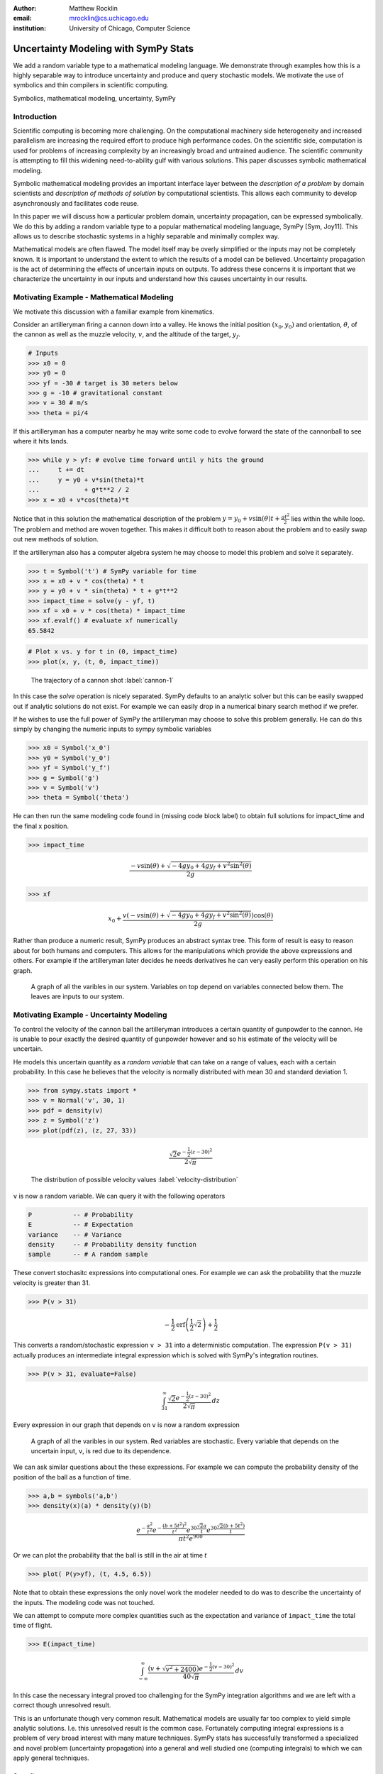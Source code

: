 :author: Matthew Rocklin 
:email: mrocklin@cs.uchicago.edu
:institution: University of Chicago, Computer Science

-------------------------------------
Uncertainty Modeling with SymPy Stats
-------------------------------------

.. class:: abstract

   We add a random variable type to a mathematical modeling language. We
   demonstrate through examples how this is a highly separable way to introduce
   uncertainty and produce and query stochastic models. We motivate the use of 
   symbolics and thin compilers in scientific computing.

.. class:: keywords

   Symbolics, mathematical modeling, uncertainty, SymPy

Introduction
------------

Scientific computing is becoming more challenging. On the computational machinery side heterogeneity and increased parallelism are increasing the required effort to produce high performance codes. On the scientific side, computation is used for problems of increasing complexity by an increasingly broad and untrained audience. The scientific community is attempting to fill this widening need-to-ability gulf with various solutions. This paper discusses symbolic mathematical modeling.

Symbolic mathematical modeling provides an important interface layer between the *description of a problem* by domain scientists and *description of methods of solution* by computational scientists. This allows each community to develop asynchronously and facilitates code reuse.

In this paper we will discuss how a particular problem domain, uncertainty propagation, can be expressed symbolically. We do this by adding a random variable type to a popular mathematical modeling language, SymPy [Sym, Joy11]. This allows us to describe stochastic systems in a highly separable and minimally complex way.

Mathematical models are often flawed. The model itself may be overly simplified or the inputs may not be completely known. It is important to understand the extent to which the results of a model can be believed. Uncertainty propagation is the act of determining the effects of uncertain inputs on outputs. To address these concerns it is important that we characterize the uncertainty in our inputs and understand how this causes uncertainty in our results.

Motivating Example - Mathematical Modeling
------------------------------------------

We motivate this discussion with a familiar example from kinematics. 

Consider an artilleryman firing a cannon down into a valley. He knows the initial position :math:`(x_0, y_0)` and orientation, :math:`\theta`, of the cannon as well as the muzzle velocity, :math:`v`, and the altitude of the target, :math:`y_f`.

.. code-block:: python

    # Inputs
    >>> x0 = 0
    >>> y0 = 0
    >>> yf = -30 # target is 30 meters below
    >>> g = -10 # gravitational constant
    >>> v = 30 # m/s
    >>> theta = pi/4

If this artilleryman has a computer nearby he may write some code to evolve forward the state of the cannonball to see where it hits lands. 

.. code-block:: python
    
    >>> while y > yf: # evolve time forward until y hits the ground
    ...     t += dt
    ...     y = y0 + v*sin(theta)*t
    ...            + g*t**2 / 2
    >>> x = x0 + v*cos(theta)*t             

Notice that in this solution the mathematical description of the problem :math:`y = y_0 + v \sin(\theta) t + \frac{gt^2}{2}` lies within the while loop. The problem and method are woven together. This makes it difficult both to reason about the problem and to easily swap out new methods of solution. 

If the artilleryman also has a computer algebra system he may choose to model this problem and solve it separately.  

.. code-block:: python

    >>> t = Symbol('t') # SymPy variable for time
    >>> x = x0 + v * cos(theta) * t
    >>> y = y0 + v * sin(theta) * t + g*t**2
    >>> impact_time = solve(y - yf, t)
    >>> xf = x0 + v * cos(theta) * impact_time
    >>> xf.evalf() # evaluate xf numerically
    65.5842

.. code-block:: python

    # Plot x vs. y for t in (0, impact_time)
    >>> plot(x, y, (t, 0, impact_time))

.. figure:: cannon-deterministic.pdf

    The trajectory of a cannon shot :label:`cannon-1`

In this case the `solve` operation is nicely separated. SymPy defaults to an analytic solver but this can be easily swapped out if analytic solutions do not exist. For example we can easily drop in a numerical binary search method if we prefer.

If he wishes to use the full power of SymPy the artilleryman may choose to solve this problem generally. He can do this simply by changing the numeric inputs to sympy symbolic variables

.. code-block:: python
    
    >>> x0 = Symbol('x_0')
    >>> y0 = Symbol('y_0') 
    >>> yf = Symbol('y_f')
    >>> g = Symbol('g')
    >>> v = Symbol('v')
    >>> theta = Symbol('theta')

He can then run the same modeling code found in (missing code block label) to obtain full solutions for impact_time and the final x position.

.. code-block:: python
    
    >>> impact_time

.. math:: 

    \frac{- v \sin{\left (\theta \right )} + \sqrt{- 4 g y_{0} + 4 g y_f + v^{2}
    \sin^{2}{\left (\theta \right )}}}{2 g}

.. code-block:: python
    
    >>> xf

.. math:: 

    x_{0} + \frac{v \left(- v \sin{\left (\theta \right )} + \sqrt{- 4 g y_{0}
    + 4 g y_f + v^{2} \sin^{2}{\left (\theta \right )}}\right) \cos{\left
      (\theta \right )}}{2 g}

Rather than produce a numeric result, SymPy produces an abstract syntax tree. This form of result is easy to reason about for both humans and computers. This allows for the manipulations which provide the above expresssions and others. For example if the artilleryman later decides he needs derivatives he can very easily perform this operation on his graph.

.. figure:: dag.pdf

    A graph of all the varibles in our system. Variables on top depend on
    variables connected below them. The leaves are inputs to our system. 

Motivating Example - Uncertainty Modeling
-----------------------------------------

To control the velocity of the cannon ball the artilleryman introduces a certain quantity of gunpowder to the cannon. He is unable to pour exactly the desired quantity of gunpowder however and so his estimate of the velocity will be uncertain. 

He models this uncertain quantity as a *random variable* that can take on a range of values, each with a certain probability. In this case he believes that the velocity is normally distributed with mean 30 and standard deviation 1.

.. code-block:: python

    >>> from sympy.stats import *
    >>> v = Normal('v', 30, 1)
    >>> pdf = density(v)
    >>> z = Symbol('z')
    >>> plot(pdf(z), (z, 27, 33))

.. math::

    \frac{\sqrt{2} e^{- \frac{1}{2} \left(z -30\right)^{2}}}{2 \sqrt{\pi}}

.. figure:: velocity-distribution.pdf

    The distribution of possible velocity values :label:`velocity-distribution`

``v`` is now a random variable. We can query it with the following operators 

.. code-block:: python
    
    P           -- # Probability
    E           -- # Expectation
    variance    -- # Variance
    density     -- # Probability density function
    sample      -- # A random sample

These convert stochasitc expressions into computational ones. For example we can ask the probability that the muzzle velocity is greater than 31. 

.. code-block:: python

    >>> P(v > 31)

.. math::

    - \frac{1}{2} \operatorname{erf}{\left (\frac{1}{2} \sqrt{2} \right )} +
      \frac{1}{2}


This converts a random/stochastic expression ``v > 31`` into a deterministic
computation. The expression ``P(v > 31)`` actually produces an intermediate integral expression which is solved with SymPy's integration routines.

.. code-block:: python

    >>> P(v > 31, evaluate=False)

.. math::

    \int_{31}^{\infty} \frac{\sqrt{2} e^{- \frac{1}{2} \left(
    z -30\right)^{2}}}{2 \sqrt{\pi}}\, dz

Every expression in our graph that depends on ``v`` is now a random expression

.. figure:: uncertain-dag.pdf

    A graph of all the varibles in our system. Red variables are
    stochastic. Every variable that depends on the uncertain input, ``v``, is 
    red due to its dependence.

We can ask similar questions about the these expressions. For example we can compute the probability density of the position of the ball as a function of time.

.. code-block:: python

    >>> a,b = symbols('a,b')
    >>> density(x)(a) * density(y)(b)

.. math::

    \frac
    {
        e^{- \frac{a^{2}}{t^{2}}} 
        e^{- \frac{\left(b + 5 t^{2}\right)^{2}}{t^{2}}} 
        e^{30 \frac{\sqrt{2} a}{t}} 
        e^{30 \frac{\sqrt{2} \left(b + 5 t^{2}\right)}{t}}
    }
    {
        \pi t^{2} e^{900}
    }

Or we can plot the probability that the ball is still in the air at time `t`

.. code-block:: python

    >>> plot( P(y>yf), (t, 4.5, 6.5))

.. figure:: impact.pdf
    
Note that to obtain these expressions the only novel work the modeler needed to do was to describe the uncertainty of the inputs. The modeling code was not touched. 

We can attempt to compute more complex quantities such as the expectation and variance of ``impact_time`` the total time of flight.

.. code-block:: python

    >>> E(impact_time)

.. math::
    
    \int_{-\infty}^{\infty} \frac{\left(v + \sqrt{v^{2} + 2400}\right) e^{-
    \frac{1}{2} \left(v -30\right)^{2}}}{40 \sqrt{\pi}}\, dv

In this case the necessary integral proved too challenging for the SymPy integration algorithms and we are left with a correct though unresolved result. 

This is an unfortunate though very common result. Mathematical models are usually far too complex to yield simple analytic solutions. I.e. this unresolved result is the common case. Fortunately computing integral expressions is a problem of very broad interest with many mature techniques. SymPy stats has successfully transformed a specialized and novel problem (uncertainty propagation) into a general and well studied one (computing integrals) to which we can apply general techniques.

Sampling
````````

One method to approximate difficult integrals is through sampling.
 
SymPy.stats contains a basic Monte Carlo backend which can be easily accessed with an additional keyword argument.

.. code-block:: python

    >>> E(impact_time, numsamples=10000)
    5.36178452172906

Implementation
--------------

A ``RandomSymbol`` class/type and the functions ``P, E, density, sample`` are the outward-facing core of sympy.stats and the ``PSpace`` class in the internal core representing the mathematical concept of a probability space.

A ``RandomSymbol`` object behaves in every way like a standard sympy ``Symbol`` object. Because of this one can replace standard sympy variable declarations like 

.. code-block:: python

    x = Symbol('x')
    
with code like 

.. code-block:: python
    
    x = Normal('x', 0, 1)

and continue to use standard SymPy without modification.

After final expressions are formed the user can query them using the functions ``P, E, density, sample``. These functions inspect the expression tree, draw out the ``RandomSymbols`` and ask these random symbols to construct a  probabaility space or ``PSpace`` object. 

The ``PSpace`` object contains all of the logic to turn random expressions into computational ones. There are several types of probability spaces for discrete, continuous, and multivariate distributions. Each of these generate different computational expressions. 

.. table:: Different types of random expressions reduce to different computational expressions (Note: Infinite discrete and multivariate normal are in development and not yet in the main SymPy distribution)

   +-------------------------------+------------------------------+
   | RV Type                       | Computational Type           |
   +-------------------------------+------------------------------+
   | Continuous                    | SymPy Integral               |
   +-------------------------------+------------------------------+
   | Discrete - Finite (dice)      | Python iterators / generators|
   +-------------------------------+------------------------------+
   | Discrete - Infinite (Poisson) | SymPy Summation              |
   +-------------------------------+------------------------------+
   | Multivariate Normal           | SymPy Matrix Expression      |
   +-------------------------------+------------------------------+

Implementation - Bayesian Conditional Probability
-------------------------------------------------

SymPy.stats can also handle conditioned variables. In this section we describe how the continuous implementation of sympy.stats forms integrals using an example from data assimilation.

We measure the temperature and guess that it is about 30C with a standard deviation of 3C.

.. code-block:: python

    >>> from sympy.stats import *
    >>> T = Normal('T', 30, 3) # Prior distribution

We then make an observation of the temperature with a thermometer. This thermometer states that it has an uncertainty of 1.5C

.. code-block:: python

    >>> noise = Normal('eta', 0, 1.5)
    >>> observation = T + noise

With this thermometer we observe a temperature of 26C. We compute the posterior distribution that cleanly assimilates this new data into our prior understanding. And plot the three together. 

.. code-block:: python

    >>> data = 26 + noise
    >>> T_posterior = Given(T, Eq(observation, 26))

.. figure:: data-assimilation.pdf
    
    The prior, data, and posterior distributions of the temperature.
     
We now describe how SymPy.stats obtained this result. The expression ``T_posterior`` contains two random variables, ``T`` and ``noise`` each of which can independently take on different values. We plot the joint distribution below in figure :ref:`fig:joint-distribution`. We represent the observation that ``T + noise == 26`` as a diagonal line over the domain for which this statement is true. We project the probability density on this line to the left to obtain the posterior density of the temperature.

.. figure:: joint-distribution.pdf
    
    The joint prior distribution of the temperature and measurement noise. The constraint ``T + noise == 26`` (diagonal line) and the resultant posterior distribution of temperature on the left. :label:`fig:joint-distribution`

These gemoetric operations correspond exactly to Bayesian probability. All of the operations such as restricting to the condition, projecting to the temperature axis, etc... are managed using core SymPy functionality.

Multi-Compilation
-----------------

Scientific computing is a demanding field. Solutions frequently encompass concepts in a domain discipline (such as fluid dynamics), mathematics (such as PDEs), linear algebra, sparse matrix algorithms, parallelization/scheduling, and local low level code (C/FORTRAN/CUDA). Recently uncertainty layers are being added to this stack.

Often these solutions are implemented as single monolithic codes. This approach is challenging to accomplish, difficult to reason about after-the-fact and rarely allows for code reuse. As hardware becomes more demanding and  scientific computing expands into new and less well trained fields this challenging approach fails to scale. This approach is not accessible to the average scientist.

Various solutions exist for this problem. 

Low-level Languages like C provide a standard interface for a range of conventional CPUs effectively abstracting low-level architecture details away from the common programmer. 

Libraries such as BLAS and LAPACK provide an interface between linear algebra and optimized low-level code. These libraries provide an interface layer for a broad range of architecture (i.e. CPU-BLAS or GPU-cuBLAS both exist). 

High quality implementations of vertical slices of the stack are available  through higher level libraries such as PETSc and Trilinos or through code  generation solutions such as FENICS. These projects provide end to end solutions but do not provide intermediate interface layers. They also struggle to generalize well to novel hardware.

.. figure:: stack_full.pdf 

    The scientific computing software stack. Various projects are displayed
    showing the range that they abstract. We pose that scientific computing
    needs more horizontal and thin layers in this image.

Symbolic mathematical modeling attempts to serve as a thin horizontal interface layer near the top of this stack, a relatiely empty space at present.

SymPy stats is designed to be as vertically thin as possible. For example it transforms continuous random expressions into integral expressions and then  stops. It does not attempt to generate an end-to-end code. Because its backend interface layer (SymPy integrals) is simple and well defined it can be used in a plug-and-play manner with a variety of other back-end solutions.


Multivariate Normals produce Matrix Expressions
```````````````````````````````````````````````

Other sympy.stats implementations generate similarly structured outputs. For example multivariate normal random variables found in ``sympy.stats.mvnrv`` generate matrix expressions. In the following example we describe a standard data assimilation task and view the resulting matrix expression.

.. code-block:: python

    mu = MatrixSymbol('mu', n, 1) # n by 1 mean vector
    Sigma = MatrixSymbol('Sigma', n, n) # covariance matrix
    X = MVNormal('X', mu, Sigma) 
    
    H = MatrixSymbol('H', k, n) # An observation operator
    data = MatrixSymbol('data', k, 1)
    
    R = MatrixSymbol('R', k, k) # covariance matrix for noise
    noise = MVNormal('eta', ZeroMatrix(k, 1), R)
    
    # Conditional density of X given  HX+noise==data
    density(X , Eq(H*X+noise, data)  ) 

.. math:: 

    \mu = \\
    \left[\begin{smallmatrix}\mathbb{I} && \bold{0}\end{smallmatrix}\right]
    \left(
        \left[\begin{smallmatrix}\Sigma && \bold{0}\\\bold{0} && R\end{smallmatrix}\right]
        \left[\begin{smallmatrix}H^T\\\mathbb{I}\end{smallmatrix}\right]
        \left(
            \left[\begin{smallmatrix}H && \mathbb{I}\end{smallmatrix}\right]
            \left[\begin{smallmatrix}\Sigma && \bold{0}\\\bold{0} && R\end{smallmatrix}\right] 
        \left[\begin{smallmatrix}H^T\\\mathbb{I}\end{smallmatrix}\right]
       \right)^{-1} 
       \left( 
            \left[\begin{smallmatrix}H && \mathbb{I}\end{smallmatrix}\right]
            \left[\begin{smallmatrix}\mu\\\bold{0}\end{smallmatrix}\right]
            - data\right)
            +\left[\begin{smallmatrix}\mu\\\bold{0}\end{smallmatrix}\right]
      \right)

.. math::

    \Sigma = \\
    \left[\begin{smallmatrix}\mathbb{I} && \bold{0}\end{smallmatrix}\right]
    \left(
        \mathbb{I} - 
        \left[
            \begin{smallmatrix}\Sigma 
            && \bold{0}\\\bold{0} 
            && R\end{smallmatrix}
        \right] 
        \left[\begin{smallmatrix}H^T\\\mathbb{I}\end{smallmatrix}\right]
        \left(
            \left[\begin{smallmatrix}H && \mathbb{I}\end{smallmatrix}\right]
            \left[
                \begin{smallmatrix}\Sigma && 
                \bold{0}\\\bold{0} && 
                R\end{smallmatrix}
            \right] 
            \left[\begin{smallmatrix}H^T\\\mathbb{I}\end{smallmatrix}\right]
        \right)^{-1} 
        \left[\begin{smallmatrix}H && \mathbb{I}\end{smallmatrix}\right]
    \right) 
    \left[
        \begin{smallmatrix}\Sigma && 
        \bold{0}\\\bold{0} && 
        R\end{smallmatrix}
    \right]
    \left[\begin{smallmatrix}\mathbb{I}\\\bold{0}\end{smallmatrix}\right]
    
.. math:: 

    \mu = 
    \begin{smallmatrix}
        \mu + \Sigma H^T \left(R + H \Sigma H^T\right)^{-1} 
        \left(  H \mu - data\right)
    \end{smallmatrix}

.. math:: 

    \Sigma = 
    \begin{smallmatrix}
        \left(\mathbb{I} - 
        \Sigma H^T \left(R + H \Sigma H^T\right)^{-1} H\right) \Sigma
    \end{smallmatrix}
    
Those familiar with data assimilation will recognize the Kalman Filter. This expression can now be passed as an input to other symbolic/numeric projects. Symbolic/numerical linear algebra is a vibrant and rapidly changing field. Because ``sympy.stats`` offers a clean interface layer it is able to easily engage with these developments. Matrix expressions form a clean interface layer in which uncertainty problems can be expressed and transferred to computational systems.

We generally support the idea of approaching the scientific computing conceptual stack (Physics/PDEs/Linear-algebra/MPI/C-FORTRAN-CUDA) with a sequence of simple and atomic compilers. The idea of using interface layers to break up a complex problem is not new but is oddly infrequent in scientific computing and thus warrants mention. It should be noted that for heroic computations this approach falls short - maximal speedup often requires optimizing the whole problem at once. 

Conclusion
----------

We have foremost demonstrated the use of ``sympy.stats`` a module that enhances ``sympy`` with a random variable type. We have shown how this module allows mathematical modellers to describe the undertainty of their inputs and compute the uncertainty of their outputs with simple and non-intrusive changes to their symbolic code.

Secondarily we have motivated the use of symbolics in computation and argued for a more separable computational stack within the scientific computing domain.

References
----------
.. [Sym] SymPy Development Team (2012). SymPy: Python library for symbolic mathematics 
        URL http://www.sympy.org.

.. [Roc12] M. Rocklin, A. Terrel,  *Symbolic Statistics with SymPy*
        Computing in Science & Engineering, June 2012

.. [Joy11] D. Joyner, O. Čertík, A. Meurer, B. Granger, *Open source computer algebra systems: SymPy*
        ACM Communications in Computer Algebra, Vol 45 December 2011
